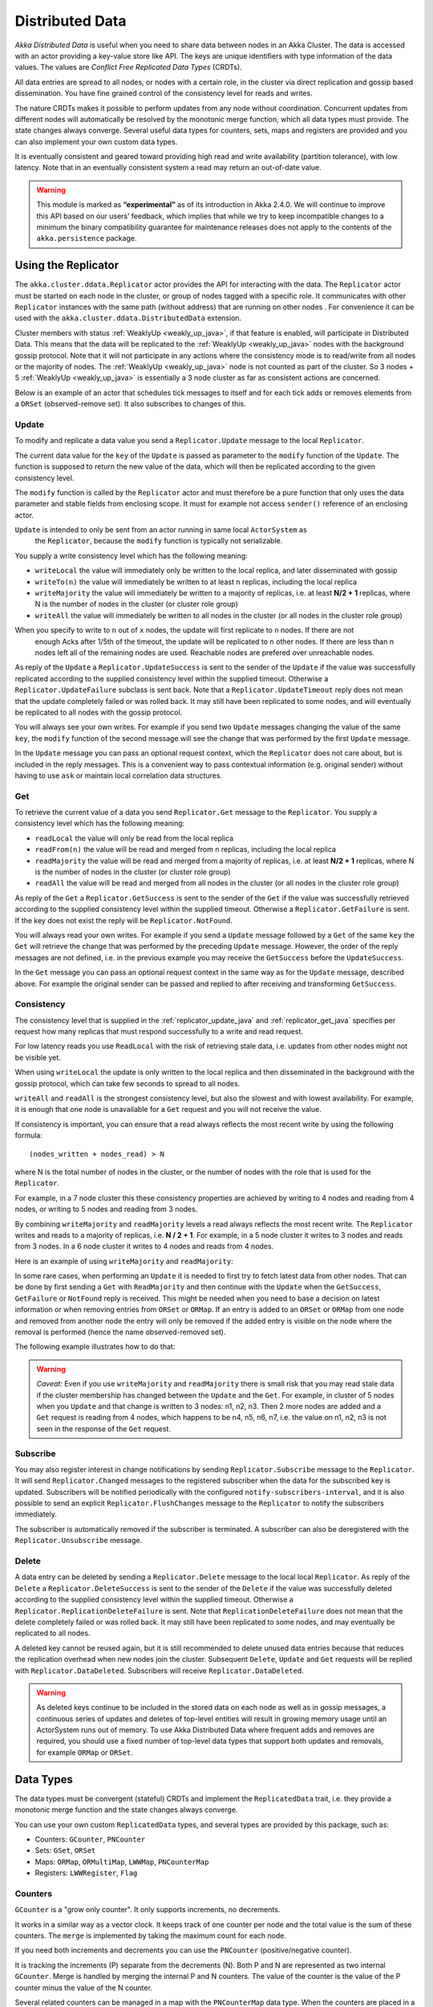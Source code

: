 
.. _distributed_data_java:

##################
 Distributed Data
##################

*Akka Distributed Data* is useful when you need to share data between nodes in an
Akka Cluster. The data is accessed with an actor providing a key-value store like API.
The keys are unique identifiers with type information of the data values. The values 
are *Conflict Free Replicated Data Types* (CRDTs).

All data entries are spread to all nodes, or nodes with a certain role, in the cluster
via direct replication and gossip based dissemination. You have fine grained control
of the consistency level for reads and writes.

The nature CRDTs makes it possible to perform updates from any node without coordination.
Concurrent updates from different nodes will automatically be resolved by the monotonic
merge function, which all data types must provide. The state changes always converge.
Several useful data types for counters, sets, maps and registers are provided and
you can also implement your own custom data types.

It is eventually consistent and geared toward providing high read and write availability
(partition tolerance), with low latency. Note that in an eventually consistent system a read may return an 
out-of-date value.

.. warning::

  This module is marked as **“experimental”** as of its introduction in Akka 2.4.0. We will continue to
  improve this API based on our users’ feedback, which implies that while we try to keep incompatible
  changes to a minimum the binary compatibility guarantee for maintenance releases does not apply to the
  contents of the ``akka.persistence`` package.
  
Using the Replicator
====================

The ``akka.cluster.ddata.Replicator`` actor provides the API for interacting with the data.
The ``Replicator`` actor must be started on each node in the cluster, or group of nodes tagged 
with a specific role. It communicates with other ``Replicator`` instances with the same path 
(without address) that are running on other nodes . For convenience it can be used with the
``akka.cluster.ddata.DistributedData`` extension.

Cluster members with status :ref:`WeaklyUp <weakly_up_java>`, if that feature is enabled,
will participate in Distributed Data. This means that the data will be replicated to the
:ref:`WeaklyUp <weakly_up_java>` nodes with the background gossip protocol. Note that it
will not participate in any actions where the consistency mode is to read/write from all
nodes or the majority of nodes. The :ref:`WeaklyUp <weakly_up_java>` node is not counted
as part of the cluster. So 3 nodes + 5 :ref:`WeaklyUp <weakly_up_java>` is essentially a
3 node cluster as far as consistent actions are concerned.

Below is an example of an actor that schedules tick messages to itself and for each tick 
adds or removes elements from a ``ORSet`` (observed-remove set). It also subscribes to
changes of this. 

.. includecode:: code/docs/ddata/DataBot.java#data-bot

.. _replicator_update_java:

Update
------

To modify and replicate a data value you send a ``Replicator.Update`` message to the local
``Replicator``.

The current data value for the ``key`` of the ``Update`` is passed as parameter to the ``modify``
function of the ``Update``. The function is supposed to return the new value of the data, which
will then be replicated according to the given consistency level.

The ``modify`` function is called by the ``Replicator`` actor and must therefore be a pure
function that only uses the data parameter and stable fields from enclosing scope. It must
for example not access ``sender()`` reference of an enclosing actor.

``Update`` is intended to only be sent from an actor running in same local ``ActorSystem`` as
 the ``Replicator``, because the ``modify`` function is typically not serializable.

You supply a write consistency level which has the following meaning:

* ``writeLocal`` the value will immediately only be written to the local replica,
  and later disseminated with gossip
* ``writeTo(n)`` the value will immediately be written to at least ``n`` replicas,
  including the local replica
* ``writeMajority`` the value will immediately be written to a majority of replicas, i.e.
  at least **N/2 + 1** replicas, where N is the number of nodes in the cluster
  (or cluster role group)
* ``writeAll`` the value will immediately be written to all nodes in the cluster
  (or all nodes in the cluster role group)

When you specify to write to ``n`` out of ``x`` nodes, the update will first replicate to ``n`` nodes. If there are not
 enough Acks after 1/5th of the timeout, the update will be replicated to ``n`` other nodes. If there are less than n nodes
 left all of the remaining nodes are used. Reachable nodes are prefered over unreachable nodes.

.. includecode:: code/docs/ddata/DistributedDataDocTest.java#update  

As reply of the ``Update`` a ``Replicator.UpdateSuccess`` is sent to the sender of the
``Update`` if the value was successfully replicated according to the supplied consistency
level within the supplied timeout. Otherwise a ``Replicator.UpdateFailure`` subclass is
sent back. Note that a ``Replicator.UpdateTimeout`` reply does not mean that the update completely failed
or was rolled back. It may still have been replicated to some nodes, and will eventually
be replicated to all nodes with the gossip protocol.

.. includecode:: code/docs/ddata/DistributedDataDocTest.java#update-response1

.. includecode:: code/docs/ddata/DistributedDataDocTest.java#update-response2

You will always see your own writes. For example if you send two ``Update`` messages
changing the value of the same ``key``, the ``modify`` function of the second message will
see the change that was performed by the first ``Update`` message.

In the ``Update`` message you can pass an optional request context, which the ``Replicator``
does not care about, but is included in the reply messages. This is a convenient
way to pass contextual information (e.g. original sender) without having to use ``ask``
or maintain local correlation data structures.

.. includecode:: code/docs/ddata/DistributedDataDocTest.java#update-request-context

.. _replicator_get_java:
 
Get
---

To retrieve the current value of a data you send ``Replicator.Get`` message to the
``Replicator``. You supply a consistency level which has the following meaning:

* ``readLocal`` the value will only be read from the local replica
* ``readFrom(n)`` the value will be read and merged from ``n`` replicas,
  including the local replica
* ``readMajority`` the value will be read and merged from a majority of replicas, i.e.
  at least **N/2 + 1** replicas, where N is the number of nodes in the cluster
  (or cluster role group)
* ``readAll`` the value will be read and merged from all nodes in the cluster
  (or all nodes in the cluster role group)


.. includecode:: code/docs/ddata/DistributedDataDocTest.java#get

As reply of the ``Get`` a ``Replicator.GetSuccess`` is sent to the sender of the
``Get`` if the value was successfully retrieved according to the supplied consistency
level within the supplied timeout. Otherwise a ``Replicator.GetFailure`` is sent.
If the key does not exist the reply will be ``Replicator.NotFound``.

.. includecode:: code/docs/ddata/DistributedDataDocTest.java#get-response1

.. includecode:: code/docs/ddata/DistributedDataDocTest.java#get-response2

You will always read your own writes. For example if you send a ``Update`` message
followed by a ``Get`` of the same ``key`` the ``Get`` will retrieve the change that was
performed by the preceding ``Update`` message. However, the order of the reply messages are
not defined, i.e. in the previous example you may receive the ``GetSuccess`` before
the ``UpdateSuccess``.

In the ``Get`` message you can pass an optional request context in the same way as for the
``Update`` message, described above. For example the original sender can be passed and replied
to after receiving and transforming ``GetSuccess``.

.. includecode:: code/docs/ddata/DistributedDataDocTest.java#get-request-context

Consistency
-----------

The consistency level that is supplied in the :ref:`replicator_update_java` and :ref:`replicator_get_java`
specifies per request how many replicas that must respond successfully to a write and read request.

For low latency reads you use ``ReadLocal`` with the risk of retrieving stale data, i.e. updates
from other nodes might not be visible yet. 

When using ``writeLocal`` the update is only written to the local replica and then disseminated
in the background with the gossip protocol, which can take few seconds to spread to all nodes.

``writeAll`` and ``readAll`` is the strongest consistency level, but also the slowest and with
lowest availability. For example, it is enough that one node is unavailable for a ``Get`` request
and you will not receive the value.

If consistency is important, you can ensure that a read always reflects the most recent
write by using the following formula::

    (nodes_written + nodes_read) > N 

where N is the total number of nodes in the cluster, or the number of nodes with the role that is
used for the ``Replicator``.

For example, in a 7 node cluster this these consistency properties are achieved by writing to 4 nodes
and reading from 4 nodes, or writing to 5 nodes and reading from 3 nodes.

By combining ``writeMajority`` and ``readMajority`` levels a read always reflects the most recent write.
The ``Replicator`` writes and reads to a majority of replicas, i.e. **N / 2 + 1**. For example,
in a 5 node cluster it writes to 3 nodes and reads from 3 nodes. In a 6 node cluster it writes 
to 4 nodes and reads from 4 nodes.

Here is an example of using ``writeMajority`` and ``readMajority``:

.. includecode:: ../../../akka-samples/akka-sample-distributed-data-java/src/main/java/sample/distributeddata/ShoppingCart.java#read-write-majority

.. includecode:: ../../../akka-samples/akka-sample-distributed-data-java/src/main/java/sample/distributeddata/ShoppingCart.java#get-cart

.. includecode:: ../../../akka-samples/akka-sample-distributed-data-java/src/main/java/sample/distributeddata/ShoppingCart.java#add-item

In some rare cases, when performing an ``Update`` it is needed to first try to fetch latest data from
other nodes. That can be done by first sending a ``Get`` with ``ReadMajority`` and then continue with
the ``Update`` when the ``GetSuccess``, ``GetFailure`` or ``NotFound`` reply is received. This might be
needed when you need to base a decision on latest information or when removing entries from ``ORSet`` 
or ``ORMap``. If an entry is added to an ``ORSet`` or ``ORMap`` from one node and removed from another
node the entry will only be removed if the added entry is visible on the node where the removal is
performed (hence the name observed-removed set).

The following example illustrates how to do that:

.. includecode:: ../../../akka-samples/akka-sample-distributed-data-java/src/main/java/sample/distributeddata/ShoppingCart.java#remove-item 

.. warning::

  *Caveat:* Even if you use ``writeMajority`` and ``readMajority`` there is small risk that you may
  read stale data if the cluster membership has changed between the ``Update`` and the ``Get``.
  For example, in cluster of 5 nodes when you ``Update`` and that change is written to 3 nodes: 
  n1, n2, n3. Then 2 more nodes are added and a ``Get`` request is reading from 4 nodes, which 
  happens to be n4, n5, n6, n7, i.e. the value on n1, n2, n3 is not seen in the response of the 
  ``Get`` request.
  
Subscribe
---------

You may also register interest in change notifications by sending ``Replicator.Subscribe``
message to the ``Replicator``. It will send ``Replicator.Changed`` messages to the registered
subscriber when the data for the subscribed key is updated. Subscribers will be notified
periodically with the configured ``notify-subscribers-interval``, and it is also possible to
send an explicit ``Replicator.FlushChanges`` message to the ``Replicator`` to notify the subscribers
immediately.

The subscriber is automatically removed if the subscriber is terminated. A subscriber can
also be deregistered with the ``Replicator.Unsubscribe`` message.

.. includecode:: code/docs/ddata/DistributedDataDocTest.java#subscribe

Delete
------

A data entry can be deleted by sending a ``Replicator.Delete`` message to the local
local ``Replicator``. As reply of the ``Delete`` a ``Replicator.DeleteSuccess`` is sent to
the sender of the ``Delete`` if the value was successfully deleted according to the supplied
consistency level within the supplied timeout. Otherwise a ``Replicator.ReplicationDeleteFailure``
is sent. Note that ``ReplicationDeleteFailure`` does not mean that the delete completely failed or
was rolled back. It may still have been replicated to some nodes, and may eventually be replicated
to all nodes.

A deleted key cannot be reused again, but it is still recommended to delete unused
data entries because that reduces the replication overhead when new nodes join the cluster.
Subsequent ``Delete``, ``Update`` and ``Get`` requests will be replied with ``Replicator.DataDeleted``.
Subscribers will receive ``Replicator.DataDeleted``.

.. includecode:: code/docs/ddata/DistributedDataDocTest.java#delete

.. warning::

  As deleted keys continue to be included in the stored data on each node as well as in gossip 
  messages, a continuous series of updates and deletes of top-level entities will result in 
  growing memory usage until an ActorSystem runs out of memory. To use Akka Distributed Data 
  where frequent adds and removes are required, you should use a fixed number of top-level data 
  types that support both updates and removals, for example ``ORMap`` or ``ORSet``.

Data Types
==========

The data types must be convergent (stateful) CRDTs and implement the ``ReplicatedData`` trait,
i.e. they provide a monotonic merge function and the state changes always converge.

You can use your own custom ``ReplicatedData`` types, and several types are provided
by this package, such as:

* Counters: ``GCounter``, ``PNCounter``
* Sets: ``GSet``, ``ORSet``
* Maps: ``ORMap``, ``ORMultiMap``, ``LWWMap``, ``PNCounterMap``
* Registers: ``LWWRegister``, ``Flag``

Counters
--------

``GCounter`` is a "grow only counter". It only supports increments, no decrements.

It works in a similar way as a vector clock. It keeps track of one counter per node and the total 
value is the sum of these counters. The ``merge`` is implemented by taking the maximum count for
each node.

If you need both increments and decrements you can use the ``PNCounter`` (positive/negative counter).

It is tracking the increments (P) separate from the decrements (N). Both P and N are represented
as two internal ``GCounter``. Merge is handled by merging the internal P and N counters.
The value of the counter is the value of the P counter minus the value of the N counter.

.. includecode:: code/docs/ddata/DistributedDataDocTest.java#pncounter

Several related counters can be managed in a map with the ``PNCounterMap`` data type.
When the counters are placed in a ``PNCounterMap`` as opposed to placing them as separate top level
values they are guaranteed to be replicated together as one unit, which is sometimes necessary for
related data.

.. includecode:: code/docs/ddata/DistributedDataDocTest.java#pncountermap

Sets
----

If you only need to add elements to a set and not remove elements the ``GSet`` (grow-only set) is
the data type to use. The elements can be any type of values that can be serialized.
Merge is simply the union of the two sets.

.. includecode:: code/docs/ddata/DistributedDataDocTest.java#gset

If you need add and remove operations you should use the ``ORSet`` (observed-remove set).
Elements can be added and removed any number of times. If an element is concurrently added and
removed, the add will win. You cannot remove an element that you have not seen.

The ``ORSet`` has a version vector that is incremented when an element is added to the set.
The version for the node that added the element is also tracked for each element in a so
called "birth dot". The version vector and the dots are used by the ``merge`` function to
track causality of the operations and resolve concurrent updates.

.. includecode:: code/docs/ddata/DistributedDataDocTest.java#orset

Maps
----

``ORMap`` (observed-remove map) is a map with keys of ``Any`` type and the values are ``ReplicatedData``
types themselves. It supports add, remove and delete any number of times for a map entry.

If an entry is concurrently added and removed, the add will win. You cannot remove an entry that
you have not seen. This is the same semantics as for the ``ORSet``.

If an entry is concurrently updated to different values the values will be merged, hence the
requirement that the values must be ``ReplicatedData`` types.

It is rather inconvenient to use the ``ORMap`` directly since it does not expose specific types
of the values. The ``ORMap`` is intended as a low level tool for building more specific maps,
such as the following specialized maps.

``ORMultiMap`` (observed-remove multi-map) is a multi-map implementation that wraps an
``ORMap`` with an ``ORSet`` for the map's value.

``PNCounterMap`` (positive negative counter map) is a map of named counters. It is a specialized 
``ORMap`` with ``PNCounter`` values.

``LWWMap`` (last writer wins map) is a specialized ``ORMap`` with ``LWWRegister`` (last writer wins register)
values. 

.. includecode:: code/docs/ddata/DistributedDataDocTest.java#ormultimap

When a data entry is changed the full state of that entry is replicated to other nodes, i.e.
when you update a map the whole map is replicated. Therefore, instead of using one ``ORMap``
with 1000 elements it is more efficient to split that up in 10 top level ``ORMap`` entries 
with 100 elements each. Top level entries are replicated individually, which has the 
trade-off that different entries may not be replicated at the same time and you may see
inconsistencies between related entries. Separate top level entries cannot be updated atomically
together.

Note that ``LWWRegister`` and therefore ``LWWMap`` relies on synchronized clocks and should only be used
when the choice of value is not important for concurrent updates occurring within the clock skew. Read more
in the below section about ``LWWRegister``.

Flags and Registers
-------------------

``Flag`` is a data type for a boolean value that is initialized to ``false`` and can be switched
to ``true``. Thereafter it cannot be changed. ``true`` wins over ``false`` in merge.

.. includecode:: code/docs/ddata/DistributedDataDocTest.java#flag

``LWWRegister`` (last writer wins register) can hold any (serializable) value.

Merge of a ``LWWRegister`` takes the register with highest timestamp. Note that this
relies on synchronized clocks. `LWWRegister` should only be used when the choice of
value is not important for concurrent updates occurring within the clock skew.

Merge takes the register updated by the node with lowest address (``UniqueAddress`` is ordered)
if the timestamps are exactly the same.

.. includecode:: code/docs/ddata/DistributedDataDocTest.java#lwwregister

Instead of using timestamps based on ``System.currentTimeMillis()`` time it is possible to
use a timestamp value based on something else, for example an increasing version number
from a database record that is used for optimistic concurrency control.

.. includecode:: code/docs/ddata/DistributedDataDocTest.java#lwwregister-custom-clock

For first-write-wins semantics you can use the ``LWWRegister#reverseClock`` instead of the
``LWWRegister#defaultClock``.

The ``defaultClock`` is using max value of ``System.currentTimeMillis()`` and ``currentTimestamp + 1``.
This means that the timestamp is increased for changes on the same node that occurs within
the same millisecond. It also means that it is safe to use the ``LWWRegister`` without
synchronized clocks when there is only one active writer, e.g. a Cluster Singleton. Such a
single writer should then first read current value with ``ReadMajority`` (or more) before
changing and writing the value with ``WriteMajority`` (or more).

Custom Data Type
----------------

You can rather easily implement your own data types. The only requirement is that it implements
the ``mergeData`` function of the ``AbstractReplicatedData`` class.

A nice property of stateful CRDTs is that they typically compose nicely, i.e. you can combine several
smaller data types to build richer data structures. For example, the ``PNCounter`` is composed of
two internal ``GCounter`` instances to keep track of increments and decrements separately.

Here is s simple implementation of a custom ``TwoPhaseSet`` that is using two internal ``GSet`` types
to keep track of addition and removals.  A ``TwoPhaseSet`` is a set where an element may be added and
removed, but never added again thereafter.

.. includecode:: code/docs/ddata/japi/TwoPhaseSet.java#twophaseset

Data types should be immutable, i.e. "modifying" methods should return a new instance.

Serialization
^^^^^^^^^^^^^

The data types must be serializable with an :ref:`Akka Serializer <serialization-java>`.
It is highly recommended that you implement  efficient serialization with Protobuf or similar
for your custom data types. The built in data types are marked with ``ReplicatedDataSerialization``
and serialized with ``akka.cluster.ddata.protobuf.ReplicatedDataSerializer``.

Serialization of the data types are used in remote messages and also for creating message
digests (SHA-1) to detect changes. Therefore it is important that the serialization is efficient
and produce the same bytes for the same content. For example sets and maps should be sorted
deterministically in the serialization.

This is a protobuf representation of the above ``TwoPhaseSet``:

.. includecode:: ../../src/main/protobuf/TwoPhaseSetMessages.proto#twophaseset

The serializer for the ``TwoPhaseSet``:

.. includecode:: code/docs/ddata/japi/protobuf/TwoPhaseSetSerializer.java#serializer

Note that the elements of the sets are sorted so the SHA-1 digests are the same
for the same elements.

You register the serializer in configuration:
 
.. includecode:: ../scala/code/docs/ddata/DistributedDataDocSpec.scala#japi-serializer-config

Using compression can sometimes be a good idea to reduce the data size. Gzip compression is
provided by the ``akka.cluster.ddata.protobuf.SerializationSupport`` trait:

.. includecode:: code/docs/ddata/japi/protobuf/TwoPhaseSetSerializerWithCompression.java#compression
 
The two embedded ``GSet`` can be serialized as illustrated above, but in general when composing
new data types from the existing built in types it is better to make use of the existing 
serializer for those types. This can be done by declaring those as bytes fields in protobuf:

.. includecode:: ../../src/main/protobuf/TwoPhaseSetMessages.proto#twophaseset2

and use the methods ``otherMessageToProto`` and ``otherMessageFromBinary`` that are provided
by the ``SerializationSupport`` trait to serialize and deserialize the ``GSet`` instances. This
works with any type that has a registered Akka serializer. This is how such an serializer would
look like for the ``TwoPhaseSet``:

.. includecode:: code/docs/ddata/japi/protobuf/TwoPhaseSetSerializer2.java#serializer
  
Durable Storage
---------------

By default the data is only kept in memory. It is redundant since it is replicated to other nodes 
in the cluster, but if you stop all nodes the data is lost, unless you have saved it 
elsewhere. 

Entries can be configured to be durable, i.e. stored on local disk on each node. The stored data will be loaded
next time the replicator is started, i.e. when actor system is restarted. This means data will survive as 
long as at least one node from the old cluster takes part in a new cluster. The keys of the durable entries
are configured with::

  akka.cluster.distributed-data.durable.keys = ["a", "b", "durable*"]

Prefix matching is supported by using ``*`` at the end of a key.

All entries can be made durable by specifying::

  akka.cluster.distributed-data.durable.keys = ["*"]

`LMDB <https://github.com/lmdbjava/lmdbjava/>`_ is the default storage implementation. It is 
possible to replace that with another implementation by implementing the actor protocol described in 
``akka.cluster.ddata.DurableStore`` and defining the ``akka.cluster.distributed-data.durable.store-actor-class``
property for the new implementation. 

The location of the files for the data is configured with::

  # Directory of LMDB file. There are two options:
  # 1. A relative or absolute path to a directory that ends with 'ddata'
  #    the full name of the directory will contain name of the ActorSystem
  #    and its remote port.
  # 2. Otherwise the path is used as is, as a relative or absolute path to
  #    a directory.
  akka.cluster.distributed-data.lmdb.dir = "ddata"

Making the data durable has of course a performance cost. By default, each update is flushed
to disk before the ``UpdateSuccess`` reply is sent. For better performance, but with the risk of losing 
the last writes if the JVM crashes, you can enable write behind mode. Changes are then accumulated during
a time period before it is written to LMDB and flushed to disk. Enabling write behind is especially
efficient when performing many writes to the same key, because it is only the last value for each key 
that will be serialized and stored. The risk of losing writes if the JVM crashes is small since the 
data is typically replicated to other nodes immediately according to the given ``WriteConsistency``.

::

  akka.cluster.distributed-data.lmdb.write-behind-interval = 200 ms

Note that you should be prepared to receive ``WriteFailure`` as reply to an ``Update`` of a 
durable entry if the data could not be stored for some reason. When enabling ``write-behind-interval``
such errors will only be logged and ``UpdateSuccess`` will still be the reply to the ``Update``.

There is one important caveat when it comes pruning of :ref:`crdt_garbage_java` for durable data.
If and old data entry that was never pruned is injected and merged with existing data after 
that the pruning markers have been removed the value will not be correct. The time-to-live
of the markers is defined by configuration 
``akka.cluster.distributed-data.durable.remove-pruning-marker-after`` and is in the magnitude of days.
This would be possible if replica with durable data didn't participate in the pruning
(e.g. it was shutdown) and later started after this time. A durable replica should not 
be stopped for longer time than this duration and if it is joining again after this
duration its data should first be manually removed (from the lmdb directory).  

.. _crdt_garbage_java:

CRDT Garbage
------------

One thing that can be problematic with CRDTs is that some data types accumulate history (garbage).
For example a ``GCounter`` keeps track of one counter per node. If a ``GCounter`` has been updated
from one node it will associate the identifier of that node forever. That can become a problem
for long running systems with many cluster nodes being added and removed. To solve this problem
the ``Replicator`` performs pruning of data associated with nodes that have been removed from the
cluster. Data types that need pruning have to implement the ``RemovedNodePruning`` trait. See the
API documentation of the ``Replicator`` for details. 

Samples
=======

Several interesting samples are included and described in the `Lightbend Activator <http://www.lightbend.com/platform/getstarted>`_
tutorial named `Akka Distributed Data Samples with Java <http://www.lightbend.com/activator/template/akka-sample-distributed-data-java>`_.

* Low Latency Voting Service
* Highly Available Shopping Cart
* Distributed Service Registry
* Replicated Cache
* Replicated Metrics 

Limitations
===========

There are some limitations that you should be aware of.

CRDTs cannot be used for all types of problems, and eventual consistency does not fit
all domains. Sometimes you need strong consistency.

It is not intended for *Big Data*. The number of top level entries should not exceed 100000.
When a new node is added to the cluster all these entries are transferred (gossiped) to the
new node. The entries are split up in chunks and all existing nodes collaborate in the gossip,
but it will take a while (tens of seconds) to transfer all entries and this means that you 
cannot have too many top level entries. The current recommended limit is 100000. We will
be able to improve this if needed, but the design is still not intended for billions of entries.

All data is held in memory, which is another reason why it is not intended for *Big Data*.

When a data entry is changed the full state of that entry is replicated to other nodes. For example,
if you add one element to a Set with 100 existing elements, all 101 elements are transferred to
other nodes. This means that you cannot have too large data entries, because then the remote message
size will be too large. We might be able to make this more efficient by implementing
`Efficient State-based CRDTs by Delta-Mutation <http://gsd.di.uminho.pt/members/cbm/ps/delta-crdt-draft16may2014.pdf>`_.

Learn More about CRDTs
======================

* `The Final Causal Frontier <http://www.ustream.tv/recorded/61448875>`_
  talk by Sean Cribbs
* `Eventually Consistent Data Structures <https://vimeo.com/43903960>`_
  talk by Sean Cribbs
* `Strong Eventual Consistency and Conflict-free Replicated Data Types <http://research.microsoft.com/apps/video/default.aspx?id=153540&r=1>`_
  talk by Mark Shapiro
* `A comprehensive study of Convergent and Commutative Replicated Data Types <http://hal.upmc.fr/file/index/docid/555588/filename/techreport.pdf>`_
  paper by Mark Shapiro et. al.

Dependencies
------------

To use Distributed Data you must add the following dependency in your project.

sbt::

    "com.typesafe.akka" %% "akka-distributed-data-experimental" % "@version@" @crossString@

maven::

  <dependency>
    <groupId>com.typesafe.akka</groupId>
    <artifactId>akka-distributed-data-experimental_@binVersion@</artifactId>
    <version>@version@</version>
  </dependency>

Configuration
=============
  
The ``DistributedData`` extension can be configured with the following properties:

.. includecode:: ../../../akka-distributed-data/src/main/resources/reference.conf#distributed-data
 